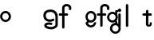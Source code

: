 SplineFontDB: 3.2
FontName: gffft
FullName: gffft
FamilyName: gffft
Weight: Regular
Copyright: Copyright (c) 2020, Terrence Curran
UComments: "2020-1-4: Created with FontForge (http://fontforge.org)"
Version: 20200203
ItalicAngle: 0
UnderlinePosition: -100
UnderlineWidth: 50
Ascent: 800
Descent: 200
InvalidEm: 0
LayerCount: 3
Layer: 0 0 "Back" 1
Layer: 1 0 "Fore" 0
Layer: 2 0 "Back 2" 1
XUID: [1021 54 -1648138554 7291]
FSType: 0
OS2Version: 0
OS2_WeightWidthSlopeOnly: 0
OS2_UseTypoMetrics: 1
CreationTime: 1578172560
ModificationTime: 1580894381
PfmFamily: 17
TTFWeight: 400
TTFWidth: 5
LineGap: 90
VLineGap: 0
OS2TypoAscent: 0
OS2TypoAOffset: 1
OS2TypoDescent: 0
OS2TypoDOffset: 1
OS2TypoLinegap: 90
OS2WinAscent: 0
OS2WinAOffset: 1
OS2WinDescent: 0
OS2WinDOffset: 1
HheadAscent: 0
HheadAOffset: 1
HheadDescent: 0
HheadDOffset: 1
OS2Vendor: 'PfEd'
MarkAttachClasses: 1
DEI: 91125
Encoding: ISO8859-1
UnicodeInterp: none
NameList: AGL For New Fonts
DisplaySize: -48
AntiAlias: 1
FitToEm: 0
WinInfo: 76 19 8
BeginPrivate: 0
EndPrivate
Grid
-1007 321 m 0
 1993 321 l 1024
  Named: "x-bottom"
-1000 396 m 0
 2000 396 l 1024
  Named: "x-top"
EndSplineSet
BeginChars: 256 11

StartChar: g
Encoding: 103 103 0
Width: 356
Flags: W
HStem: -237.777 66.7773<206.204 327.924> 109.386 69.6143<112.194 234.651> 379 68.3164<112.194 234.952> 425.996 62.0039<321.377 344.638>
VStem: 5.05176 67.9482<217.724 339.474> 95.1914 71.8086<-132.768 -10.4779> 261 90.3037<429.804 484.197> 261.264 67.2796<98.3009 130.44> 273 69.9814<217.284 340.876> 367 66.1211<-132.768 -9.6325>
LayerCount: 3
Fore
SplineSet
167 -71 m 0xcc40
 167 -126 212 -171 267 -171 c 0
 322 -171 367 -126 367 -71 c 0
 367 -16 322 29 267 29 c 0
 212 29 167 -16 167 -71 c 0xcc40
73 279 m 0
 73 224 118 179 173 179 c 0
 228 179 273 224 273 279 c 0
 273 334 228 379 173 379 c 0xecc0
 118 379 73 334 73 279 c 0
261 424 m 1xee40
 261 461 l 2
 261 478 268 488 288 488 c 2
 331.318359375 488 l 2
 336.959250531 488 341.45931245 487.053929083 344.794921875 484.331054688 c 0
 348.278184629 481.487650152 350.358951492 477.104211161 351.303710938 471.953125 c 0xde40
 353.109375 462.116210938 353.106445312 451.883789062 351.299804688 442.046875 c 0
 350.353443839 436.900903762 348.274386403 432.511820245 344.79296875 429.669921875 c 0
 341.524789843 427.002091343 336.753206921 426 331.318359375 426 c 2
 321.376953125 425.99609375 l 1
 321.376953125 360.615234375 l 1
 335.3828125 335.53125 342.981445312 306.570958002 342.981445312 275.954101562 c 0xdcc0
 342.981445312 234.390395874 328.290250262 196.854796504 303.754882812 167.983398438 c 1
 316.265995264 153.241581997 328.543385318 133.46979852 328.543385318 110.595691297 c 0
 328.543385318 103.681700343 327.421688824 96.4842724647 324.845703125 89.056640625 c 1
 388.467773438 64.353515625 433.12109375 1.253951373 433.12109375 -71.208984375 c 0
 433.12109375 -164.678710938 358.82421875 -237.77734375 265.354492188 -237.77734375 c 0
 171.884765625 -237.77734375 95.19140625 -164.678710938 95.19140625 -71.208984375 c 0
 95.19140625 12.3317074021 156.505859375 83.326171875 236.255859375 97.4892578125 c 1
 255.621629027 101.335827265 261.263815157 110.498250212 261.263815157 119.600834452 c 0xdd40
 261.263815157 123.538959761 260.207734575 127.465884713 258.75 130.946289062 c 1
 234.231455238 117.184995597 205.745972508 109.385742188 175.21484375 109.385742188 c 0
 81.7451171875 109.385742188 5.0517578125 182.484375 5.0517578125 275.954101562 c 0
 5.0517578125 369.424804688 81.7451171875 447.31640625 175.21484375 447.31640625 c 0
 200.948633762 447.31640625 233 441 261 424 c 1xee40
EndSplineSet
Validated: 1
EndChar

StartChar: f
Encoding: 102 102 1
Width: 318
Flags: W
HStem: 321 75<10.2656 115 190 302.578> 621 75<203.278 315.485>
VStem: 115 75<-28.5781 321 396 606.406> 328 75<501.422 605.755>
LayerCount: 3
Fore
SplineSet
189 579 m 1
 190 396 l 1
 267 396 l 2
 292 396 305 383 305 358 c 0
 305 333 292 321 267 321 c 2
 190 321 l 1
 190 7 l 6
 190 -18 177 -31 152 -31 c 4
 127 -31 115 -18 115 7 c 6
 115 321 l 1
 45 321 l 2
 20 321 8 333 8 358 c 0
 8 383 20 396 45 396 c 2
 115 396 l 1
 115 576 l 2
 115 605 129 633 157 658 c 0
 185 683 217 696 253 696 c 0
 290 696 324 686 353 665 c 0
 386 642 403 612 403 574 c 2
 403 537 l 2
 403 512 390 499 365 499 c 0
 340 499 328 512 328 537 c 2
 328 574 l 2
 328 585 322 595 310 604 c 0
 295 615 276 621 253 621 c 0
 229 621 196 602 189 579 c 1
EndSplineSet
Validated: 1
EndChar

StartChar: G
Encoding: 71 71 2
Width: 806
Flags: HMW
VStem: 14 75<181.5 247> 391 75<-86 178>
LayerCount: 3
Fore
SplineSet
337 164 m 0
 302 141 263 130 221 130 c 0
 158 130 108 147 70 181 c 0
 29 218 9 269 9 334 c 0
 9 400 33 449 81 481 c 0
 121 508 173 521 236 521 c 0
 299 521 352 501 395 460 c 0
 439 417 461 363 461 298 c 2
 461 34 l 2
 461 -3 440 -37 398 -66 c 0
 356 -95 309 -110 257 -110 c 0
 208 -110 162 -101 121 -84 c 0
 65 -61 37 -29 37 14 c 0
 37 49 53 74 85 91 c 0
 112 105 145 112 186 112 c 0
 216 112 242 109 265 102 c 0
 282 97 291 85 291 67 c 0
 291 47 276 28 255 28 c 0
 251 28 247 29 243 30 c 0
 226 35 204 38 179 38 c 0
 142 38 120 30 112 14 c 1
 112 -1 134 -13 177 -23 c 0
 210 -31 236 -35 257 -35 c 0
 295 -35 327 -25 354 -5 c 0
 375 11 386 24 386 34 c 2
 386 298 l 2
 386 342 372 378 343 405 c 0
 314 432 279 446 236 446 c 0
 135 446 84 409 84 334 c 0
 84 248 130 205 221 205 c 0
 248 205 274 212 297 227 c 0
 304 232 311 234 318 234 c 0
 338 234 355 215 355 195 c 0
 355 182 349 171 337 164 c 0
670 583 m 1
 671 400 l 1
 748 400 l 2
 773 400 786 387 786 362 c 0
 786 337 773 325 748 325 c 2
 671 325 l 1
 671 -47 l 2
 671 -72 658 -85 633 -85 c 0
 608 -85 596 -72 596 -47 c 2
 596 325 l 1
 526 325 l 2
 501 325 489 337 489 362 c 0
 489 387 501 400 526 400 c 2
 596 400 l 1
 596 580 l 2
 596 609 610 637 638 662 c 0
 666 687 698 700 734 700 c 0
 771 700 805 690 834 669 c 0
 867 646 884 616 884 578 c 2
 884 541 l 2
 884 516 871 503 846 503 c 0
 821 503 809 516 809 541 c 2
 809 578 l 2
 809 589 803 599 791 608 c 0
 776 619 757 625 734 625 c 0
 710 625 677 606 670 583 c 1
EndSplineSet
Validated: 1
EndChar

StartChar: t
Encoding: 116 116 3
Width: 325
InSpiro: 1
Flags: HW
HStem: 321 75<13.8522 123.587 199.587 306.165>
VStem: 123.587 75<32.543 321 396 503.734> 243.587 62<32.543 106.56>
LayerCount: 3
Fore
SplineSet
305.5859375 51 m 2
 305.5859375 -54 120.706054688 -54 121.5859375 51 c 2
 123.5859375 321 l 1
 48.5859375 321 l 2
 23.5859375 321 11.5859375 333 11.5859375 358 c 0
 11.5859375 383 23.5859375 396 48.5859375 396 c 2
 124.5859375 396 l 1
 123.5859375 469 l 2
 123.5859375 494 135.5859375 506 160.5859375 506 c 0
 185.5859375 506 198.5859375 494 198.5859375 469 c 2
 199.5859375 396 l 1
 270.5859375 396 l 2
 295.5859375 396 308.5859375 383 308.5859375 358 c 0
 308.5859375 333 295.5859375 321 270.5859375 321 c 2
 198.5859375 321 l 1
 197.5859375 52 l 2
 197.470703125 24 243.5859375 24 243.5859375 52 c 2
 243.5859375 92 l 2
 243.5859375 121.98046875 305.5859375 122 305.5859375 92 c 2
 305.5859375 51 l 2
  Spiro
    305.587 51 ]
    257.77 -18.965 o
    168.818 -18.965 o
    121.587 51 [
    123.587 321 v
    48.5866 321 ]
    27.8993 325.029 o
    15.6155 337.313 o
    11.5866 358 o
    15.6155 378.946 o
    27.8993 391.712 o
    48.5866 396 [
    124.587 396 v
    123.587 469 ]
    127.616 489.687 o
    139.9 501.971 o
    160.587 506 o
    181.533 501.971 o
    194.299 489.687 o
    198.587 469 [
    199.587 396 v
    270.587 396 ]
    291.533 391.712 o
    304.299 378.946 o
    308.587 358 o
    304.299 337.313 o
    291.533 325.029 o
    270.587 321 [
    198.587 321 v
    197.587 52 ]
    209.441 33.3427 o
    231.656 33.3427 o
    243.587 52 [
    243.587 92 ]
    259.634 111.981 o
    289.54 111.986 o
    305.587 92 [
    0 0 z
  EndSpiro
EndSplineSet
EndChar

StartChar: b
Encoding: 98 98 4
Width: 521
VWidth: 0
Flags: W
LayerCount: 3
Fore
Validated: 1
EndChar

StartChar: l
Encoding: 108 108 5
Width: 249
Flags: HW
VStem: 94 75<-28.578 7 659 694.578>
LayerCount: 3
Fore
SplineSet
94 7 m 2
 94 -18 106 -31 131 -31 c 0
 156 -31 169.043945312 -17.9990234375 169 7 c 2
 169 659 l 2
 169 684 156 697 131 697 c 0
 106 697 94 684 94 659 c 2
 94 7 l 2
EndSplineSet
EndChar

StartChar: i
Encoding: 105 105 6
Width: 158
Flags: HW
HStem: 450 106<2.9497 87.7319>
VStem: -7.65922 106<460.609 545.391> 7.34078 75<-28.578 7 369 404.578>
LayerCount: 3
Fore
SplineSet
-7.6591796875 503 m 0xc0
 -7.6591796875 532 16.3408203125 556 45.3408203125 556 c 0
 74.3408203125 556 98.3408203125 532 98.3408203125 503 c 0
 98.3408203125 474 74.3408203125 450 45.3408203125 450 c 0
 16.3408203125 450 -7.6591796875 474 -7.6591796875 503 c 0xc0
7.3408203125 7 m 2xa0
 7.3408203125 -18 19.3408203125 -31 44.3408203125 -31 c 0
 69.3408203125 -31 82.384765625 -17.9990234375 82.3408203125 7 c 2
 82.3408203125 369 l 2
 82.3408203125 394 69.3408203125 407 44.3408203125 407 c 0
 19.3408203125 407 7.3408203125 394 7.3408203125 369 c 2
 7.3408203125 7 l 2xa0
EndSplineSet
EndChar

StartChar: e
Encoding: 101 101 7
Width: 356
Flags: HW
HStem: -32 67<107.238 235.206> 108 69<112.987 234.164> 381 69<110.893 234.164>
VStem: 4 67<216.51 340.164> 275 69<75.5567 116.966 216.754 340.164>
LayerCount: 3
Fore
SplineSet
57 154 m 1
 25.5 184.84375 4 232.352765832 4 280 c 0
 4 374 80 450 174 450 c 0
 268 450 344 374 344 280 c 0
 344 186 268 108 174 108 c 0
 161.388671875 108 132 106 115 119 c 1
 82 89 l 1
 108 48 141.81239558 35 173 35 c 0
 222.456078074 35 264.112718462 70.8774133578 273.172851562 117.834960938 c 9
 342.716007701 116.966049904 l 1
 332.37845242 32.9182226795 260.876910475 -32 174 -32 c 0
 90.827722404 -32 16 32 3 100 c 1
 57 154 l 1
71 279 m 0
 71 223 117 177 173 177 c 0
 229 177 275 223 275 279 c 0
 275 335 229 381 173 381 c 0
 117 381 71 335 71 279 c 0
EndSplineSet
EndChar

StartChar: r
Encoding: 114 114 8
Width: 356
Flags: WO
LayerCount: 3
EndChar

StartChar: E
Encoding: 69 69 9
Width: 1000
VWidth: 0
Flags: W
LayerCount: 3
EndChar

StartChar: A
Encoding: 65 65 10
Width: 356
Flags: HW
HStem: 177 204<117 229> 430 20G<127 221>
VStem: 71 204<223 335>
LayerCount: 3
Fore
SplineSet
71 279 m 0
 71 223 117 177 173 177 c 0
 229 177 275 223 275 279 c 0
 275 335 229 381 173 381 c 0
 117 381 71 335 71 279 c 0
4 280 m 0
 4 374 80 450 174 450 c 0
 268 450 344 374 344 280 c 0
 344 186 268 110 174 110 c 0
 80 110 4 186 4 280 c 0
EndSplineSet
EndChar
EndChars
EndSplineFont
